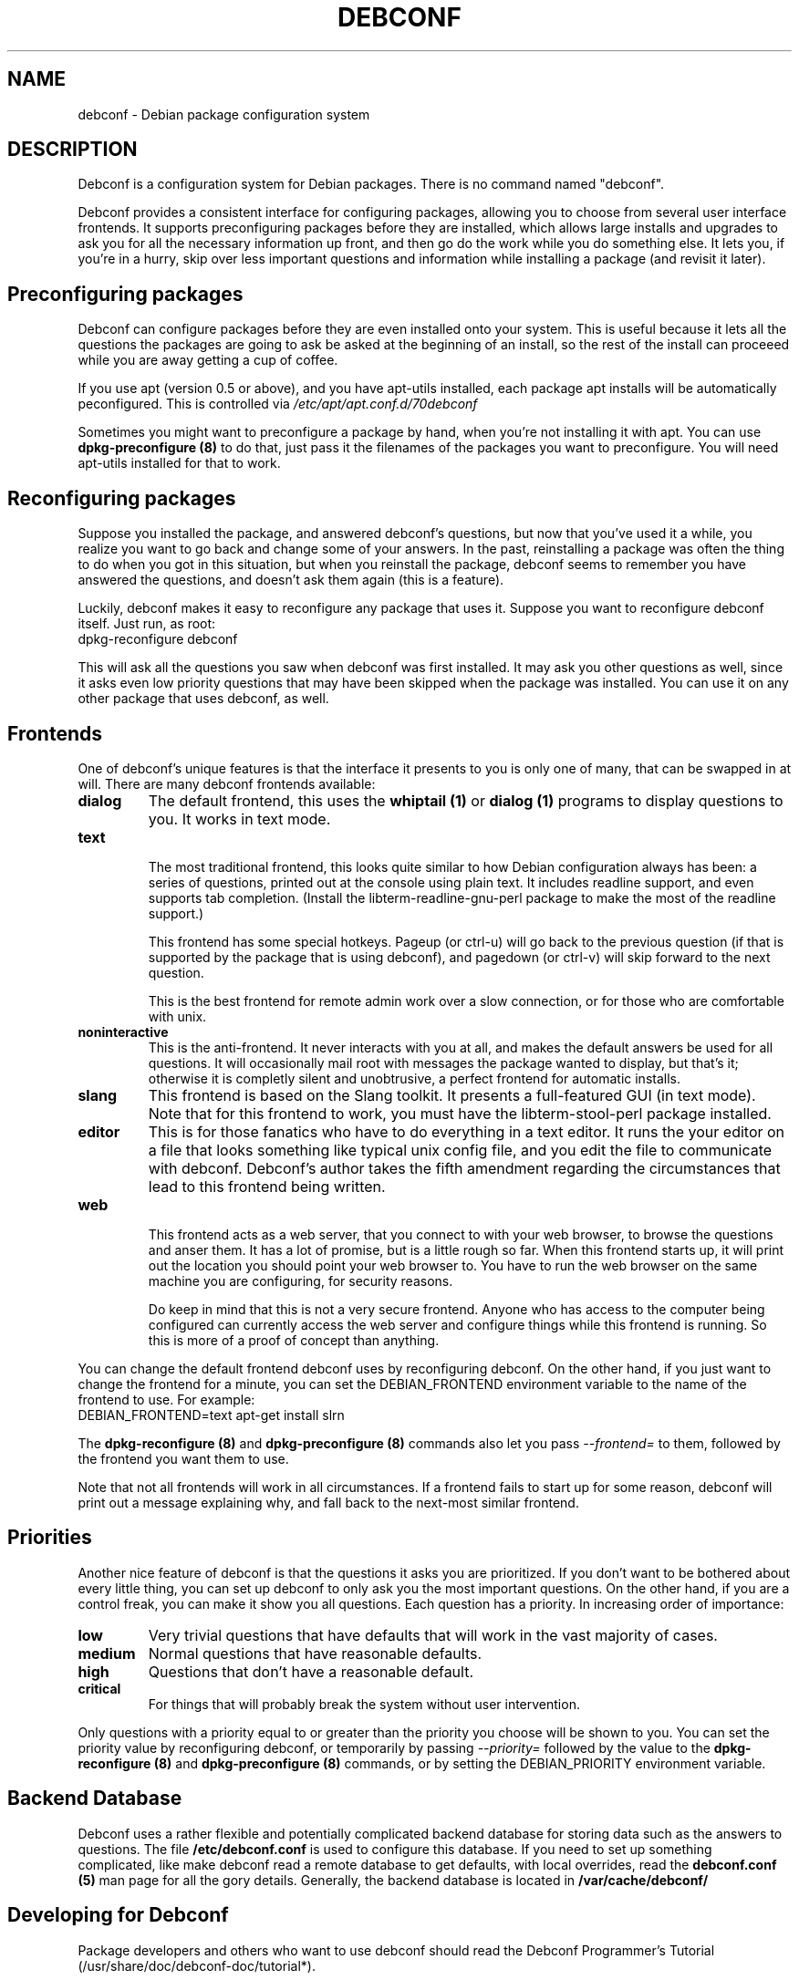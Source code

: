 .TH DEBCONF 8
.SH NAME
debconf \- Debian package configuration system
.SH DESCRIPTION
Debconf is a configuration system for Debian packages. There is no
command named "debconf".
.P
Debconf provides a consistent interface for configuring packages, allowing
you to choose from several user interface frontends. It supports
preconfiguring packages before they are installed, which allows large
installs and upgrades to ask you for all the necessary information up
front, and then go do the work while you do something else.  It lets you,
if you're in a hurry, skip over less important questions and information
while installing a package (and revisit it later).
.SH "Preconfiguring packages"
Debconf can configure packages before they are even installed onto
your system. This is useful because it lets all the questions the
packages are going to ask be asked at the beginning of an install,
so the rest of the install can proceeed while you are away getting
a cup of coffee.
.P
If you use apt (version 0.5 or above), and you have apt-utils installed,
each package apt installs will be automatically peconfigured. This is
controlled via
.I /etc/apt/apt.conf.d/70debconf
.P
Sometimes you might want to preconfigure a package
by hand, when you're not installing it with apt. You can use
.B dpkg-preconfigure (8)
to do that, just pass it the filenames of the packages you 
want to preconfigure. You will need apt-utils installed for that to work.
.SH Reconfiguring packages
Suppose you installed the package, and answered debconf's questions, but
now that you've used it a while, you realize you want to go back and change
some of your answers. In the past, reinstalling a package was often the thing
to do when you got in this situation, but when you reinstall the package,
debconf seems to remember you have answered the questions, and doesn't ask
them again (this is a feature).
.P
Luckily, debconf makes it easy to reconfigure any package that uses it.
Suppose you want to reconfigure debconf itself. Just run, as root:
  dpkg-reconfigure debconf
.P
This will ask all the questions you saw when debconf was first installed.
It may ask you other questions as well, since it asks even low priority
questions that may have been skipped when the package was installed.
You can use it on any other package that uses debconf, as well.
.SH Frontends
One of debconf's unique features is that the interface it presents to
you is only one of many, that can be swapped in at will. There are many
debconf frontends available:
.TP
.B dialog
The default frontend, this uses the 
.B whiptail (1)
or
.B dialog (1)
programs to display questions to you. It works in text mode.
.TP
.B text
.RS
The most traditional frontend, this looks quite similar
to how Debian configuration always has been: a series of
questions, printed out at the console using plain text. It
includes readline support, and even supports tab completion.
(Install the libterm-readline-gnu-perl package to make the most
of the readline support.)
.P
This frontend has some special hotkeys. Pageup (or ctrl-u)
will go back to the previous question (if that is supported
by the package that is using debconf), and pagedown (or 
ctrl-v) will skip forward to the next question.
.P
This is the best frontend for remote admin work over a slow
connection, or for those who are comfortable with unix.
.RE
.TP
.B noninteractive
This is the anti-frontend. It never interacts with you at all,
and makes the default answers be used for all questions. It will
occasionally mail root with messages the package wanted to
display, but that's it; otherwise it is completly silent and
unobtrusive, a perfect frontend for automatic installs.
.TP
.B slang
This frontend is based on the Slang toolkit. It presents a full-featured
GUI (in text mode). Note that for this frontend to work, you must have the
libterm-stool-perl package installed.
.TP
.B editor
This is for those fanatics who have to do everything in a
text editor. It runs the your editor on a file that looks
something like typical unix config file, and you edit the
file to communicate with debconf. Debconf's author takes the
fifth amendment regarding the circumstances that lead to this
frontend being written.
.TP
.B web
.RS
This frontend acts as a web server, that you connect to
with your web browser, to browse the questions and anser them.
It has a lot of promise, but is a little rough so far.
When this frontend starts up, it will print out the location
you should point your web browser to. You have to run the web
browser on the same machine you are configuring, for security
reasons.
.P
Do keep in mind that this is not a very secure frontend.
Anyone who has access to the computer being configured
can currently access the web server and configure things
while this frontend is running. So this is more of a
proof of concept than anything.
.RE
.P
You can change the default frontend debconf uses by reconfiguring
debconf. On the other hand, if you just want to change the frontend
for a minute, you can set the DEBIAN_FRONTEND environment variable to
the name of the frontend to use. For example:
  DEBIAN_FRONTEND=text apt-get install slrn
.P
The 
.B dpkg-reconfigure (8)
and
.B dpkg-preconfigure (8)
commands also let you pass 
.I --frontend=
to them, followed by the frontend you want them to use.
.P
Note that not all frontends will work in all circumstances. If a frontend
fails to start up for some reason, debconf will print out a message
explaining why, and fall back to the next-most similar frontend.
.SH Priorities
Another nice feature of debconf is that the questions it asks you are
prioritized. If you don't want to be bothered about every little thing,
you can set up debconf to only ask you the most important questions.
On the other hand, if you are a control freak, you can make it show
you all questions. Each question has a priority. In increasing order of
importance:
.TP
.B low
Very trivial questions that have defaults that will work in the vast majority
of cases.
.TP
.B medium
Normal questions that have reasonable defaults.
.TP
.B high
Questions that don't have a reasonable default.
.TP
.B critical
For things that will probably break the system without user intervention.
.P
Only questions with a priority equal to or greater than the priority you
choose will be shown to you. You can set the priority value by
reconfiguring debconf, or temporarily by passing
.I --priority=
followed by the value to the
.B dpkg-reconfigure (8)
and
.B dpkg-preconfigure (8)
commands, or by setting the DEBIAN_PRIORITY environment variable.
.SH Backend Database
Debconf uses a rather flexible and potentially complicated backend
database for storing data such as the answers to questions. The file
.B /etc/debconf.conf
is used to configure this database. If you need to set up something
complicated, like make debconf read a remote database to get defaults,
with local overrides, read the
.B debconf.conf (5)
man page for all the gory details. Generally,
the backend database is located in
.B /var/cache/debconf/
.SH Developing for Debconf
Package developers and others who want to use debconf should read the
Debconf Programmer's Tutorial (/usr/share/doc/debconf-doc/tutorial*).
.P
Briefly, debconf communicates with maintainer scripts or other programs
via standard input and output, using a simple line-oriented command language 
similar to that used by common internet protocols such as SMTP. Programs use
this protocol to ask debconf to display questions to the user, and retrieve
the user's answers. The questions themselves are defined in a separate file, 
called the "templates file", which has a format not unlike a debian control
file.
.P
Debian packages which use debconf typically provide
both a templates file and a "config" script (run to preconfigure the
package) in the control metadata section of the package.
.SH ENVIRONMENT
.TP
.B DEBIAN_FRONTEND
Used to temporarily change the frontend debconf uses. See above.
.TP
.B DEBIAN_PRIORITY
Used to temporarily change the minimum priority of question debconf will
display. See above.
.TP
.B DEBCONF_DEBUG
.RS
Tuuns on debugging output on standard error. May be set to a facility name
or a regular expression which matches a facility name (such as '.*' to output
all debug info). The facility names include:
.TP
.B user
Debugging info of interest to a debconf user.
.TP
.B developer
Debugging info of interest to a package developer.
.TP
.B db
Debugging info about the backend database.
.RE
.TP
.B DEBCONF_TERSE
Set to "yes" to enable terse mode, in which debconf frontends cut down on
the verbiage as much as possible.
.SH BUGS
Probably quite a few, there's a lot of code here.
.P
If you do file a bug report, be sure to include the following information:
.TP
.B *
The debconf frontend you were using when the problem occurred
.TP
.B *
What you did to trigger the problem.
.TP
.B *
The full text of any error messages. If you can reproduce the bug, so so
with DEBCONF_DEBUG='.*' set and include. This speeds up debugging a
lot.
.SH SEE ALSO
.BR debconf.conf (5),
.BR dpkg-preconfigure (8),
.BR dpkg-reconfigure (8),
.SH AUTHOR
Joey Hess <joeyh@debian.org>
